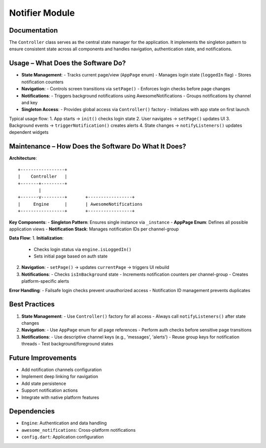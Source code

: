 Notifier Module
=================

Documentation
-------------

The ``Controller`` class serves as the central state manager for the application. It implements the singleton pattern to ensure consistent state across all components and handles navigation, authentication state, and notifications.

Usage – What Does the Software Do?
----------------------------------

- **State Management**:
  - Tracks current page/view (``AppPage`` enum)
  - Manages login state (``loggedIn`` flag)
  - Stores notification counters

- **Navigation**:
  - Controls screen transitions via ``setPage()``
  - Enforces login checks before page changes

- **Notifications**:
  - Triggers background notifications using AwesomeNotifications
  - Groups notifications by channel and key

- **Singleton Access**:
  - Provides global access via ``Controller()`` factory
  - Initializes with app state on first launch

Typical usage flow:
1. App starts → ``init()`` checks login state
2. User navigates → ``setPage()`` updates UI
3. Background events → ``triggerNotification()`` creates alerts
4. State changes → ``notifyListeners()`` updates dependent widgets

Maintenance – How Does the Software Do What It Does?
----------------------------------------------------

**Architecture**::

    +-----------------+
    |    Controller   |
    +-------+---------+
            |
    +-------v---------+       +-----------------+
    |     Engine      |       | AwesomeNotifications
    +-----------------+       +-----------------+

**Key Components**:
- **Singleton Pattern**: Ensures single instance via ``_instance``
- **AppPage Enum**: Defines all possible application views
- **Notification Stack**: Manages notification IDs per channel-group

**Data Flow**:
1. **Initialization**:
   - Checks login status via ``engine.isLoggedIn()``
   - Sets initial page based on auth state

2. **Navigation**:
   - ``setPage()`` → updates ``currentPage`` → triggers UI rebuild

3. **Notifications**:
   - Checks ``isInBackground`` state
   - Increments notification counters per channel-group
   - Creates platform-specific alerts

**Error Handling**:
- Failsafe login checks prevent unauthorized access
- Notification ID management prevents duplicates

Best Practices
--------------

1. **State Management**:
   - Use ``Controller()`` factory for all access
   - Always call ``notifyListeners()`` after state changes

2. **Navigation**:
   - Use ``AppPage`` enum for all page references
   - Perform auth checks before sensitive page transitions

3. **Notifications**:
   - Use descriptive channel keys (e.g., 'messages', 'alerts')
   - Reuse group keys for notification threads
   - Test background/foreground states

Future Improvements
-------------------

- Add notification channels configuration
- Implement deep linking for navigation
- Add state persistence
- Support notification actions
- Integrate with native platform features

Dependencies
------------

- ``Engine``: Authentication and data handling
- ``awesome_notifications``: Cross-platform notifications
- ``config.dart``: Application configuration
